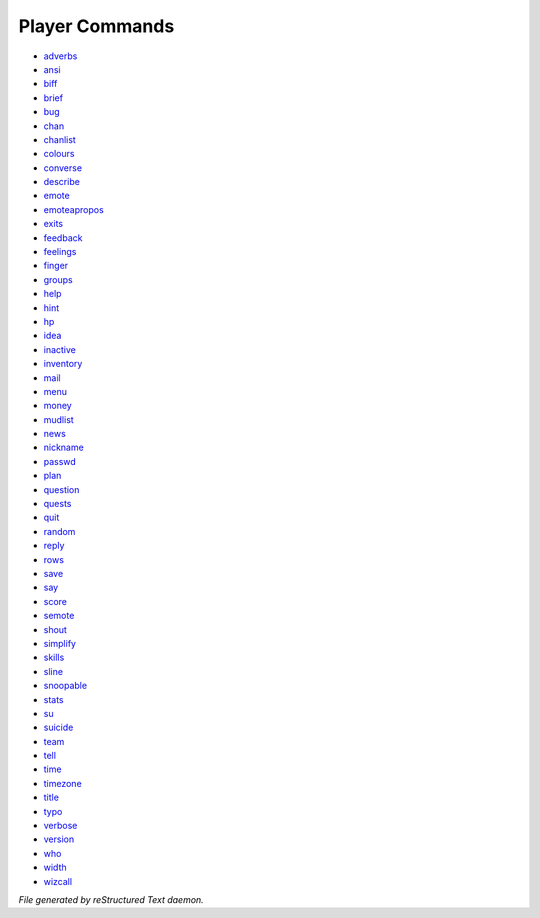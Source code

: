 ***************
Player Commands
***************

- `adverbs <player_command/adverbs>`_
- `ansi <player_command/ansi>`_
- `biff <player_command/biff>`_
- `brief <player_command/brief>`_
- `bug <player_command/bug>`_
- `chan <player_command/chan>`_
- `chanlist <player_command/chanlist>`_
- `colours <player_command/colours>`_
- `converse <player_command/converse>`_
- `describe <player_command/describe>`_
- `emote <player_command/emote>`_
- `emoteapropos <player_command/emoteapropos>`_
- `exits <player_command/exits>`_
- `feedback <player_command/feedback>`_
- `feelings <player_command/feelings>`_
- `finger <player_command/finger>`_
- `groups <player_command/groups>`_
- `help <player_command/help>`_
- `hint <player_command/hint>`_
- `hp <player_command/hp>`_
- `idea <player_command/idea>`_
- `inactive <player_command/inactive>`_
- `inventory <player_command/inventory>`_
- `mail <player_command/mail>`_
- `menu <player_command/menu>`_
- `money <player_command/money>`_
- `mudlist <player_command/mudlist>`_
- `news <player_command/news>`_
- `nickname <player_command/nickname>`_
- `passwd <player_command/passwd>`_
- `plan <player_command/plan>`_
- `question <player_command/question>`_
- `quests <player_command/quests>`_
- `quit <player_command/quit>`_
- `random <player_command/random>`_
- `reply <player_command/reply>`_
- `rows <player_command/rows>`_
- `save <player_command/save>`_
- `say <player_command/say>`_
- `score <player_command/score>`_
- `semote <player_command/semote>`_
- `shout <player_command/shout>`_
- `simplify <player_command/simplify>`_
- `skills <player_command/skills>`_
- `sline <player_command/sline>`_
- `snoopable <player_command/snoopable>`_
- `stats <player_command/stats>`_
- `su <player_command/su>`_
- `suicide <player_command/suicide>`_
- `team <player_command/team>`_
- `tell <player_command/tell>`_
- `time <player_command/time>`_
- `timezone <player_command/timezone>`_
- `title <player_command/title>`_
- `typo <player_command/typo>`_
- `verbose <player_command/verbose>`_
- `version <player_command/version>`_
- `who <player_command/who>`_
- `width <player_command/width>`_
- `wizcall <player_command/wizcall>`_

*File generated by reStructured Text daemon.*
